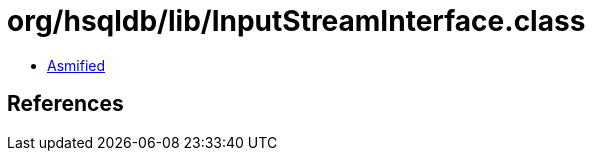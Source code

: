 = org/hsqldb/lib/InputStreamInterface.class

 - link:InputStreamInterface-asmified.java[Asmified]

== References

